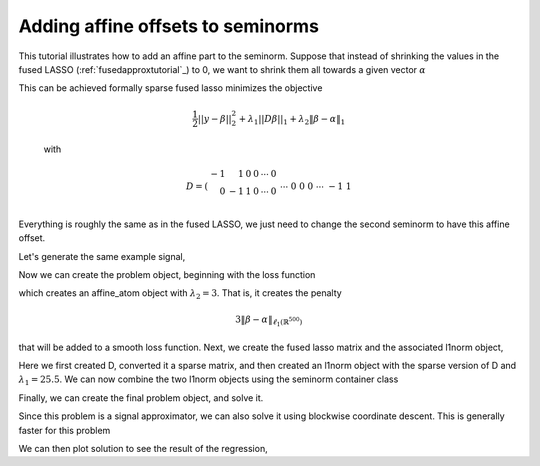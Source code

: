.. _affinetutorial:

Adding affine offsets to seminorms
~~~~~~~~~~~~~~~~~~~~~~~~~~~~~~~~~~

This tutorial illustrates how to add
an affine part to the seminorm.
Suppose that instead of shrinking the values in the fused LASSO (:ref:`fusedapproxtutorial`_) to 0,
we want to shrink them all towards a given vector :math:`\alpha`

This can be achieved formally  sparse fused lasso minimizes the objective

    .. math::
       \frac{1}{2}||y - \beta||^{2}_{2} + \lambda_{1}||D\beta||_{1} + \lambda_2 \|\beta-\alpha\|_1

    with

    .. math::
       D = \left(\begin{array}{rrrrrr} -1 & 1 & 0 & 0 & \cdots & 0 \\ 0 & -1 & 1 & 0 & \cdots & 0 \\ &&&&\cdots &\\ 0 &0&0&\cdots & -1 & 1 \end{array}\right)

Everything is roughly the same as in the fused LASSO, we just need
to change the second seminorm to have this affine offset.

.. ipython::

   import numpy as np
   import pylab	
   from scipy import sparse

   from regreg.algorithms import FISTA
   from regreg.atoms import l1norm
   from regreg.seminorm import seminorm
   from regreg.smooth import l2normsq
   from regreg.blocks import blockwise


Let's generate the same example signal,

.. ipython::
 
   Y = np.random.standard_normal(500); Y[100:150] += 7; Y[250:300] += 14

Now we can create the problem object, beginning with the loss function

.. ipython::

   alpha = np.linspace(0,10,500)
   Y += alpha
   loss = l2normsq.shift(-Y.copy(), l=0.5)

   shrink_to_alpha = l1norm.shift(alpha, 3.)

which creates an affine_atom object with :math:`\lambda_2=3`. That is, it creates the penalty

.. math::

   3 \|\beta-\alpha\|_{\ell_1(\mathbb{R}^{500})}

that will be added to a smooth loss function.
Next, we create the fused lasso matrix and the associated l1norm object,

.. ipython::

   D = (np.identity(500) + np.diag([-1]*499,k=1))[:-1]
   D
   D = sparse.csr_matrix(D)
   fused = l1norm.linear(D, 25.5)

Here we first created D, converted it a sparse matrix, and then created an l1norm object with the sparse version of D and :math:`\lambda_1 = 25.5`. We can now combine the two l1norm objects using the seminorm container class

.. ipython::

   penalty = seminorm(shrink_to_alpha, fused)

Finally, we can create the final problem object, and solve it.

.. ipython::

   problem = loss.add_seminorm(penalty)
   penalty.atoms
   penalty.atoms[0].l
   solver = FISTA(problem)
   # This problem seems to get stuck restarting
   _ip.magic("time solver.fit(max_its=200, tol=1e-10)
   solution = solver.problem.coefs

Since this problem is a signal approximator, we can also solve
it using blockwise coordinate descent. This is generally faster
for this problem

.. ipython::

   from regreg.blocks import blockwise
   _ip.magic("time block_soln = blockwise([shrink_to_alpha, fused], Y, max_its=500, tol=1.0e-10)")
   np.linalg.norm(block_soln - solution) / np.linalg.norm(solution)
   problem.obj(block_soln), problem.obj(solution)


We can then plot solution to see the result of the regression,

.. plot::


   import numpy as np
   import pylab	
   from scipy import sparse
   from regreg.algorithms import FISTA
   from regreg.atoms import l1norm
   from regreg.seminorm import seminorm
   from regreg.smooth import l2normsq
   from regreg.blocks import blockwise

   Y = np.random.standard_normal(500) ; Y[100:150] += 7; Y[250:300] += 14
   alpha = np.linspace(0,10,500)
   Y += alpha
   loss = l2normsq.shift(-Y.copy(), l=0.5)

   shrink_to_alpha = l1norm.shift(-alpha, 3)

   D = (np.identity(500) + np.diag([-1]*499,k=1))[:-1]
   D
   D = sparse.csr_matrix(D)
   fused = l1norm.linear(D, 25.5)

   penalty = seminorm(shrink_to_alpha, fused)

   problem = loss.add_seminorm(penalty)
   solver = FISTA(problem)
   solver.debug = True
   solver.fit(max_its=200, tol=1.0e-10)

   solution = solver.problem.coefs
   pylab.clf()
   pylab.plot(solution, c='g', linewidth=6, label=r'$\hat{Y}$')	
   pylab.plot(alpha, c='black', linewidth=3, label=r'$\alpha$')	
   pylab.scatter(np.arange(Y.shape[0]), Y, facecolor='red', label=r'$Y$')
   soln2 = blockwise([shrink_to_alpha, fused], Y, max_its=500, tol=1.0e-10, min_its=20)
   pylab.plot(soln2, c='yellow', linewidth=2, label='blockwise')	
   pylab.legend()


   pylab.gca().set_xlim([0,650])
   pylab.legend()
